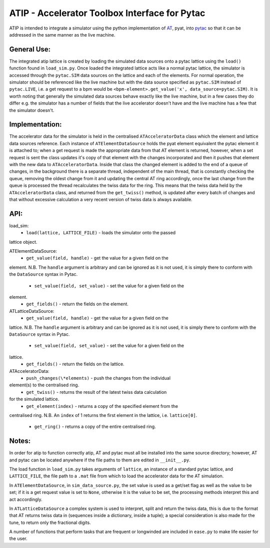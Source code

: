 ==============================================
ATIP - Accelerator Toolbox Interface for Pytac
==============================================
ATIP is intended to integrate a simulator using the python implementation of `AT
<https://github.com/atcollab/at>`_, pyat, into `pytac
<https://github.com/dls-controls/pytac>`_ so that it can be addressed in the
same manner as the live machine.

General Use:
------------
The integrated atip lattice is created by loading the simulated data sources
onto a pytac lattice using the ``load()`` function found in ``load_sim.py``.
Once loaded the integrated lattice acts like a normal pytac lattice, the
simulator is accessed through the ``pytac.SIM`` data sources on the lattice and
each of the elements. For normal operation, the simulator should be referenced
like the live machine but with the data source specified as ``pytac.SIM``
instead of ``pytac.LIVE``, i.e. a get request to a bpm would be
``<bpm-element>.get_value('x', data_source=pytac.SIM)``. It is worth noting that
generally the simulated data sources behave exactly like the live machine, but
in a few cases they do differ e.g. the simulator has a number of fields that the
live accelerator doesn't have and the live machine has a few that the simulator
doesn't.

Implementation:
---------------
The accelerator data for the simulator is held in the centralised
``ATAcceleratorData`` class which the element and lattice data sources
reference. Each instance of ``ATElementDataSource`` holds the pyat element
equivalent the pytac element it is attached to; when a get request is made the
appropriate data from that AT element is returned, however, when a set request
is sent the class updates it's copy of that element with the changes
incorporated and then it pushes that element with the new data to
``ATAcceleratorData``. Inside that class the changed element is added to the
end of a queue of changes, in the background there is a separate thread,
independent of the main thread, that is constantly checking the queue, removing
the oldest change from it and updating the central AT ring accordingly, once the
last change from the queue is processed the thread recalculates the twiss data
for the ring. This means that the twiss data held by the ``ATAcceleratorData``
class, and returned from the ``get_twiss()`` method, is updated after every
batch of changes and that without excessive calculation a very recent version of
twiss data is always available.

API:
----
load_sim:
    * ``load(lattice, LATTICE_FILE)`` - loads the simulator onto the passed
lattice object.

ATElementDataSource:
    * ``get_value(field, handle)`` - get the value for a given field on the
element. N.B. The ``handle`` argument is arbitrary and can be ignored as it is
not used, it is simply there to conform with the ``DataSource`` syntax in Pytac.
    * ``set_value(field, set_value)`` - set the value for a given field on the
element.
    * ``get_fields()`` - return the fields on the element.

ATLatticeDataSource:
    * ``get_value(field, handle)`` - get the value for a given field on the
lattice. N.B. The ``handle`` argument is arbitrary and can be ignored as it is
not used, it is simply there to conform with the ``DataSource`` syntax in Pytac.
    * ``set_value(field, set_value)`` - set the value for a given field on the
lattice.
    * ``get_fields()`` - return the fields on the lattice.

ATAcceleratorData:
    * ``push_changes(\*elements)`` - push the changes from the individual
element(s) to the centralised ring.
    * ``get_twiss()`` - returns the result of the latest twiss data calculation
for the simulated lattice.
    * ``get_element(index)`` - returns a copy of the specified element from the
centralised ring. N.B. An ``index`` of 1 returns the first element in the
lattice, i.e. ``lattice[0]``.
    * ``get_ring()`` - returns a copy of the entire centralised ring.

Notes:
------
In order for atip to function correctly atip, AT and pytac must all be installed
into the same source directory; however, AT and pytac can be located anywhere if
the file paths to them are edited in ``__init__.py``.

The load function in ``load_sim.py`` takes arguments of ``lattice``, an instance
of a standard pytac lattice, and ``LATTICE_FILE``, the file path to a ``.mat``
file from which to load the accelerator data for the AT simulation.

In ``ATElementDataSource``, in ``sim_data_source.py``, the set value is used as
a get/set flag as well as the value to be set; if it is a get request value is
set to ``None``, otherwise it is the value to be set, the processing methods
interpret this and act accordingly.

In ``ATLatticeDataSource`` a complex system is used to interpret, split and
return the twiss data, this is due to the format that AT returns twiss data in
(sequences inside a dictionary, inside a tuple); a special consideration is also
made for the tune, to return only the fractional digits.

A number of functions that perform tasks that are frequent or longwinded are
included in ``ease.py`` to make life easier for the user.
